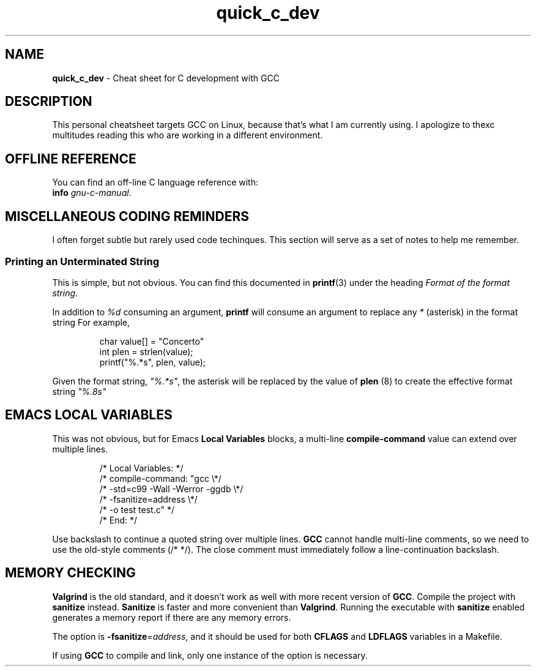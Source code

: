 .\" -*- mode: nroff -*-
.TH quick_c_dev 7 "Miscellaneous Manual Page"
.SH NAME
.B quick_c_dev
\- Cheat sheet for C development with GCC
.SH DESCRIPTION
.PP
This personal cheatsheet targets GCC on Linux, because that's what I am
currently using.  I apologize to thexc multitudes reading this who are
working in a different environment.
.SH OFFLINE REFERENCE
.PP
You can find an off-line C language reference with:
.br
.B "   info"
.IR gnu-c-manual .
.SH MISCELLANEOUS CODING REMINDERS
.PP
I often forget subtle but rarely used code techinques.
This section will serve as a set of notes to help me remember.
.SS Printing an Unterminated String
.PP
This is simple, but not obvious.
You can find this documented in
.BR printf (3)
under the heading
.IR "Format of the format string" .
.PP
In addition to
.I %d
consuming an argument,
.B printf
will consume an argument to replace any
.I *
(asterisk)
in the format string
For example,
.IP
.EX
char value[] = "Concerto"
int plen = strlen(value);
printf("%.*s", plen, value);
.EE
.PP
Given the format string,
.IR \(dq%.*s\(dq ,
the asterisk will be replaced by the value of
.BR plen " (8)"
to create the effective format string
.IR \(dq%.8s\(dq
.SH EMACS LOCAL VARIABLES
.PP
This was not obvious, but for Emacs
.B Local Variables
blocks, a multi-line
.B compile-command
value can extend over multiple lines.
.IP
.EX
.\" escape 'L' of Local Variables to disable Emacs warning:
\(sl* \[char76]ocal Variables:                  *\(sl
\(sl* compile-command: \(dqgcc            \(rs*\(sl
\(sl*   -std=c99 -Wall -Werror -ggdb   \(rs*\(sl
\(sl*   -fsanitize=address             \(rs*\(sl
\(sl*   -o test test.c\(dq                 *\(sl
\(sl* End:                              *\(sl
.EE
.PP
Use backslash to continue a quoted string over multiple lines.
.B GCC
cannot handle multi-line comments, so we need to use the old-style
comments (\(sl* *\(sl).
The close comment must immediately follow a line-continuation
backslash.
.SH MEMORY CHECKING
.PP
.B Valgrind
is the old standard, and it doesn't work as well with more recent
version of
.BR GCC .
Compile the project with
.B sanitize
instead.
.B Sanitize
is faster and more convenient than
.BR Valgrind .
Running the executable with
.B sanitize
enabled generates a memory report if there are any memory errors.

.PP
The option is
.BR -fsanitize = \c
.IR address ,
and it should be used for both
.BR CFLAGS " and " LDFLAGS
variables in a Makefile.
.PP
If using
.B GCC
to compile and link, only one instance of the option is necessary.

